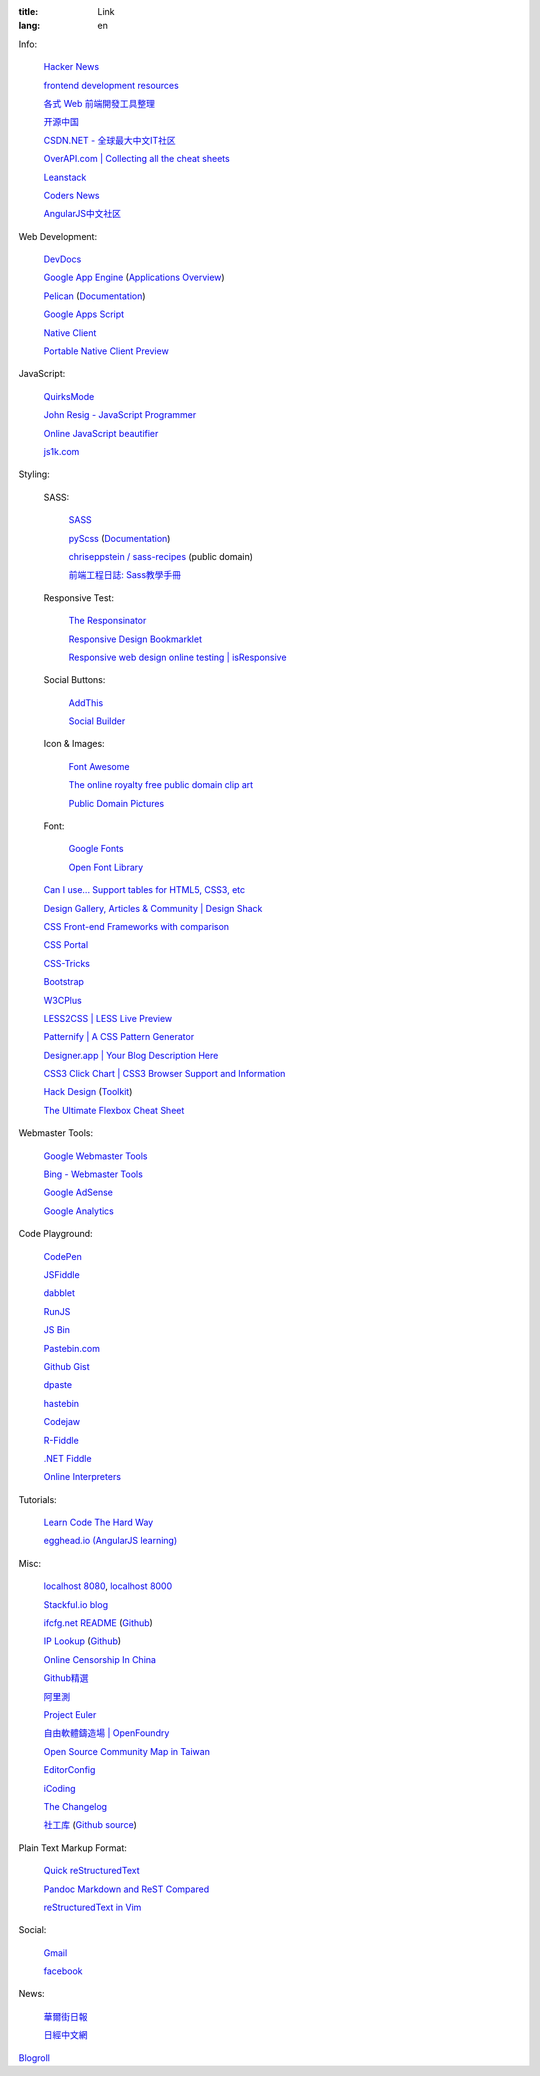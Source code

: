 :title: Link
:lang: en


Info:

  `Hacker News <https://news.ycombinator.com/>`_

  `frontend development resources <https://github.com/dypsilon/frontend-dev-bookmarks>`_

  `各式 Web 前端開發工具整理 <https://github.com/doggy8088/frontend-tools>`_

  `开源中国 <http://www.oschina.net/>`_

  `CSDN.NET - 全球最大中文IT社区 <http://www.csdn.net/>`_

  `OverAPI.com | Collecting all the cheat sheets <http://overapi.com/>`_

  `Leanstack <http://leanstack.io/>`_

  `Coders News <http://codersnews.com/>`_

  `AngularJS中文社区 <http://angularjs.cn/>`_

Web Development:

  `DevDocs <http://devdocs.io/>`_

  `Google App Engine <https://developers.google.com/appengine/>`_
  (`Applications Overview <https://appengine.google.com/>`_)

  `Pelican <http://getpelican.com/>`_ (`Documentation <http://docs.getpelican.com/>`__)

  `Google Apps Script <https://developers.google.com/apps-script/>`_

  `Native Client <https://developers.google.com/native-client/>`_

  `Portable Native Client Preview <https://developers.google.com/native-client/pnacl-preview/>`_

JavaScript:

  `QuirksMode <http://www.quirksmode.org/>`_

  `John Resig - JavaScript Programmer <http://ejohn.org/>`_

  `Online JavaScript beautifier <http://jsbeautifier.org/>`_

  `js1k.com <http://js1k.com/>`_

Styling:

  SASS:

    `SASS <http://sass-lang.com/>`_

    `pyScss <https://github.com/Kronuz/pyScss>`_
    (`Documentation <https://pyscss.readthedocs.org/>`__)

    `chriseppstein / sass-recipes <https://github.com/chriseppstein/sass-recipes>`_
    (public domain)

    `前端工程日誌: Sass教學手冊 <http://sam0512.blogspot.tw/2013/10/sass.html>`_

  Responsive Test:

    `The Responsinator <http://www.responsinator.com/>`_

    `Responsive Design Bookmarklet <http://responsive.victorcoulon.fr/>`_

    `Responsive web design online testing | isResponsive <http://www.isresponsive.com/>`_

  Social Buttons:

    `AddThis <http://www.addthis.com/>`_

    `Social Builder <http://www.mojotech.com/social-builder>`_

  Icon & Images:

    `Font Awesome <http://fortawesome.github.io/Font-Awesome/icons/>`_

    `The online royalty free public domain clip art <http://www.clker.com/>`_

    `Public Domain Pictures <http://www.publicdomainpictures.net/>`_

  Font:

    `Google Fonts <http://www.google.com/fonts>`_

    `Open Font Library <http://openfontlibrary.org/>`_

  `Can I use... Support tables for HTML5, CSS3, etc <http://caniuse.com/>`_

  `Design Gallery, Articles & Community | Design Shack <http://designshack.net/>`_

  `CSS Front-end Frameworks with comparison <http://usablica.github.io/front-end-frameworks/compare.html>`_

  `CSS Portal <http://www.cssportal.com/>`_

  `CSS-Tricks <http://css-tricks.com/>`_

  `Bootstrap <http://getbootstrap.com/components/>`_

  `W3CPlus <http://www.w3cplus.com/>`_

  `LESS2CSS | LESS Live Preview <http://less2css.org/>`_

  `Patternify | A CSS Pattern Generator <http://www.patternify.com/>`_

  `Designer.app | Your Blog Description Here <http://designerapp.blogspot.com/>`_

  `CSS3 Click Chart | CSS3 Browser Support and Information <http://css3clickchart.com/>`_

  `Hack Design <http://www.hackdesign.org/>`_
  (`Toolkit <http://www.hackdesign.org/toolkit/>`_)

  `The Ultimate Flexbox Cheat Sheet <http://www.sketchingwithcss.com/samplechapter/cheatsheet.html>`_

Webmaster Tools:

  `Google Webmaster Tools <https://www.google.com/webmasters/tools/>`_

  `Bing - Webmaster Tools <http://www.bing.com/toolbox/webmaster>`_

  `Google AdSense <https://www.google.com/adsense>`_

  `Google Analytics <https://www.google.com/analytics/web/>`_

Code Playground:

  `CodePen <http://codepen.io/>`_

  `JSFiddle <http://jsfiddle.net/>`_

  `dabblet <http://dabblet.com/>`_

  `RunJS <http://runjs.cn/>`_

  `JS Bin <http://jsbin.com/>`_

  `Pastebin.com <http://pastebin.com/>`_

  `Github Gist <https://gist.github.com/>`_

  `dpaste <http://dpaste.com/>`_

  `hastebin <http://hastebin.com/>`_

  `Codejaw <http://codejaw.com/>`_

  `R-Fiddle <http://www.r-fiddle.org/>`_

  `.NET Fiddle <http://www.dotnetfiddle.net/>`_

  `Online Interpreters <http://repl.it/>`_

Tutorials:

  `Learn Code The Hard Way <http://learncodethehardway.org/>`_

  `egghead.io (AngularJS learning) <http://egghead.io/>`_

Misc:

  `localhost 8080 <http://localhost:8080/>`_,
  `localhost 8000 <http://localhost:8000/>`_

  `Stackful.io blog <http://stackful-dev.com/>`_

  `ifcfg.net README <http://ifcfg.net/readme>`_
  (`Github <https://github.com/joshrendek/scala-ifcfg-api>`__)

  `IP Lookup <https://iplook.herokuapp.com/>`_
  (`Github <https://github.com/paulshi/iplookup>`__)

  `Online Censorship In China <https://greatfire.org/>`_

  `Github精選 <http://n22.cn/github/>`_

  `阿里測 <http://alibench.com/>`_

  `Project Euler <http://projecteuler.net/>`_

  `自由軟體鑄造場 | OpenFoundry <http://www.openfoundry.org/>`_

  `Open Source Community Map in Taiwan <http://www.mindmeister.com/303031964/open-source-community-map-in-taiwan>`_

  `EditorConfig <http://editorconfig.org/>`_

  `iCoding <http://www.icoding.co/>`_

  `The Changelog <http://thechangelog.com/>`_

  `社工库 <http://www.weigongkai.com/>`_
  (`Github source <https://github.com/xiaojiong/scanfile>`__)

Plain Text Markup Format:

  `Quick reStructuredText <http://docutils.sourceforge.net/docs/user/rst/quickref.html>`_

  `Pandoc Markdown and ReST Compared <http://www.unexpected-vortices.com/doc-notes/markdown-and-rest-compared.html>`_

  `reStructuredText in Vim <https://github.com/Rykka/riv.vim>`_

Social:

  `Gmail <https://mail.google.com/>`_

  `facebook <https://www.facebook.com/>`_

News:

  `華爾街日報 <http://cn.wsj.com/big5/>`_

  `日經中文網 <http://zh.cn.nikkei.com/>`_

`Blogroll <{filename}./blog.rst>`_

